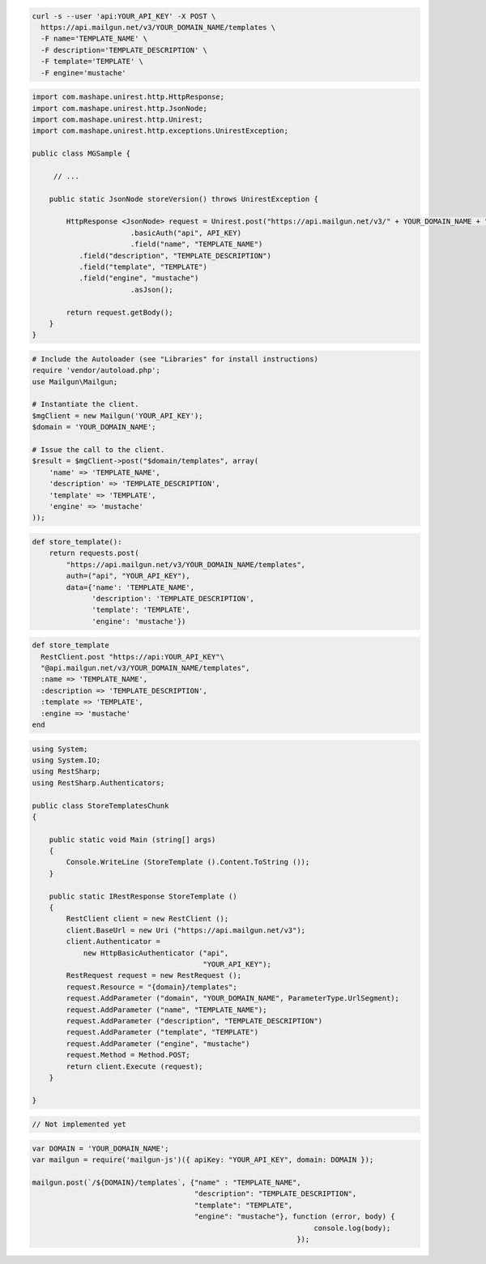 .. code-block:: bash

  curl -s --user 'api:YOUR_API_KEY' -X POST \
    https://api.mailgun.net/v3/YOUR_DOMAIN_NAME/templates \
    -F name='TEMPLATE_NAME' \
    -F description='TEMPLATE_DESCRIPTION' \
    -F template='TEMPLATE' \
    -F engine='mustache'

.. code-block:: java

 import com.mashape.unirest.http.HttpResponse;
 import com.mashape.unirest.http.JsonNode;
 import com.mashape.unirest.http.Unirest;
 import com.mashape.unirest.http.exceptions.UnirestException;
 
 public class MGSample {
 
      // ...
 
     public static JsonNode storeVersion() throws UnirestException {
 
         HttpResponse <JsonNode> request = Unirest.post("https://api.mailgun.net/v3/" + YOUR_DOMAIN_NAME + "/templates")
 			.basicAuth("api", API_KEY)
 			.field("name", "TEMPLATE_NAME")
            .field("description", "TEMPLATE_DESCRIPTION")
            .field("template", "TEMPLATE")
            .field("engine", "mustache")
 			.asJson();
 
         return request.getBody();
     }
 }

.. code-block:: php

  # Include the Autoloader (see "Libraries" for install instructions)
  require 'vendor/autoload.php';
  use Mailgun\Mailgun;

  # Instantiate the client.
  $mgClient = new Mailgun('YOUR_API_KEY');
  $domain = 'YOUR_DOMAIN_NAME';

  # Issue the call to the client.
  $result = $mgClient->post("$domain/templates", array(
      'name' => 'TEMPLATE_NAME',
      'description' => 'TEMPLATE_DESCRIPTION',
      'template' => 'TEMPLATE',
      'engine' => 'mustache'
  ));

.. code-block:: py

 def store_template():
     return requests.post(
         "https://api.mailgun.net/v3/YOUR_DOMAIN_NAME/templates",
         auth=("api", "YOUR_API_KEY"),
         data={'name': 'TEMPLATE_NAME',
               'description': 'TEMPLATE_DESCRIPTION',
               'template': 'TEMPLATE',
               'engine': 'mustache'})

.. code-block:: rb

 def store_template
   RestClient.post "https://api:YOUR_API_KEY"\
   "@api.mailgun.net/v3/YOUR_DOMAIN_NAME/templates",
   :name => 'TEMPLATE_NAME',
   :description => 'TEMPLATE_DESCRIPTION',
   :template => 'TEMPLATE',
   :engine => 'mustache'
 end

.. code-block:: csharp

 using System;
 using System.IO;
 using RestSharp;
 using RestSharp.Authenticators;

 public class StoreTemplatesChunk
 {

     public static void Main (string[] args)
     {
         Console.WriteLine (StoreTemplate ().Content.ToString ());
     }

     public static IRestResponse StoreTemplate ()
     {
         RestClient client = new RestClient ();
         client.BaseUrl = new Uri ("https://api.mailgun.net/v3");
         client.Authenticator =
             new HttpBasicAuthenticator ("api",
                                         "YOUR_API_KEY");
         RestRequest request = new RestRequest ();
         request.Resource = "{domain}/templates";
         request.AddParameter ("domain", "YOUR_DOMAIN_NAME", ParameterType.UrlSegment);
         request.AddParameter ("name", "TEMPLATE_NAME");
         request.AddParameter ("description", "TEMPLATE_DESCRIPTION")
         request.AddParameter ("template", "TEMPLATE")
         request.AddParameter ("engine", "mustache")
         request.Method = Method.POST;
         return client.Execute (request);
     }

 }

.. code-block:: go

 // Not implemented yet

.. code-block:: js

 var DOMAIN = 'YOUR_DOMAIN_NAME';
 var mailgun = require('mailgun-js')({ apiKey: "YOUR_API_KEY", domain: DOMAIN });

 mailgun.post(`/${DOMAIN}/templates`, {"name" : "TEMPLATE_NAME",
                                       "description": "TEMPLATE_DESCRIPTION",
                                       "template": "TEMPLATE",
                                       "engine": "mustache"}, function (error, body) {
                                                                   console.log(body);
                                                               });

